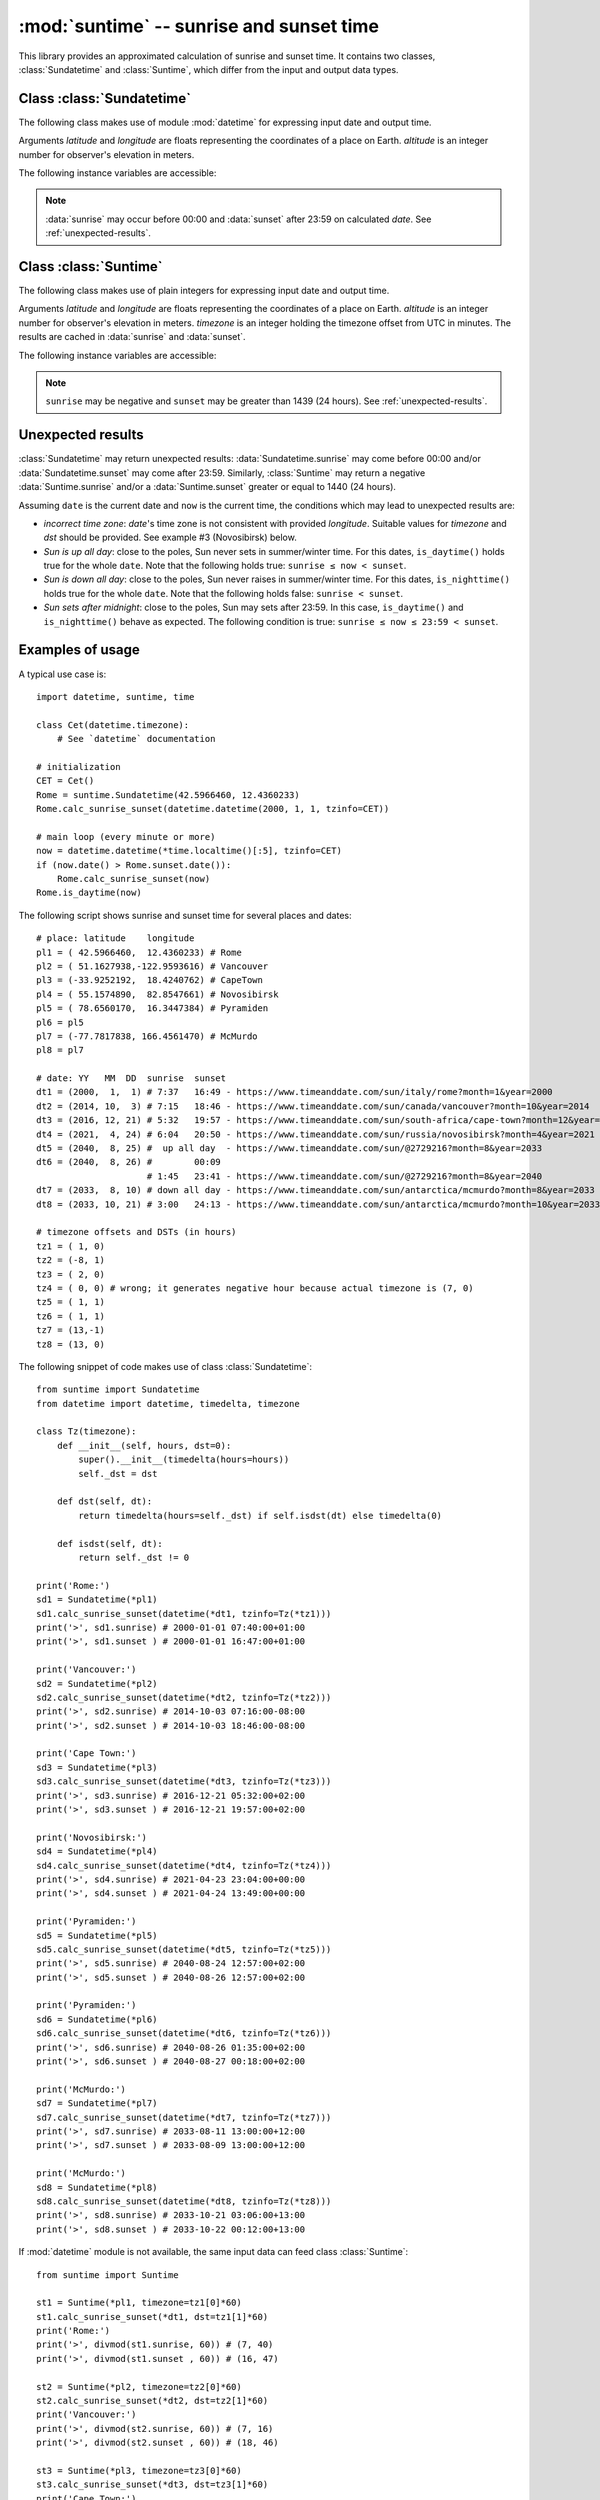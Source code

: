 :mod:`suntime` -- sunrise and sunset time
=========================================

.. module:: suntime
      :synopsis: sunrise and sunset time

This library provides an approximated calculation of sunrise and sunset time.
It contains two classes, :class:`Sundatetime` and :class:`Suntime`, which
differ from the input and output data types.


Class :class:`Sundatetime`
--------------------------

The following class makes use of module :mod:`datetime` for expressing input
date and output time.

.. class:: Sundatetime(latitude, longitude, altitude=0)

   Arguments *latitude* and *longitude* are floats representing the
   coordinates of a place on Earth. *altitude* is an integer number for
   observer's elevation in meters.

.. method:: Sundatetime.calc_sunrise_sunset(date)

   Calculate the sunrise and sunset for the given date. *date* must be an
   *aware* `datetime.datetime` object in the range [2000-01-01; 2100-01-01).
   Time information is ignored, whereas time zone ``tzinfo`` is used to
   provide meaningful output. The results are cached in :data:`sunrise` and
   :data:`sunset` .

.. method:: Sundatetime.is_daytime(now)
            Sundatetime.is_nighttime(now)

   Argument *now* is an *aware* `datetime.datetime` object representing a
   point in time. A boolean value is returned whether Sun is above/below the
   horizon or not, ``None`` when data are meaningless.

.. method:: Sundatetime.is_sunrise(now)
            Sundatetime.is_sunset(now)

   Argument *now* is an *aware* `datetime.datetime` object representing a
   point in time. A boolean value is returned whether *now* matches
   sunrise/sunset time or not, ``None`` when data are meaningless.

The following instance variables are accessible:

.. data:: Sundatetime.latitude
          Sundatetime.longitude

   Float numbers for coordinates on Earth.

.. data:: Sundatetime.altitude

   Elevation in meters for observations above the sea horizon. It corrects
   for both apparent dip and terrestrial refraction.

.. data:: Sundatetime.sunrise
          Sundatetime.sunset

   They hold ``None`` when an instance is created, an *aware*
   `datetime.datetime` after :meth:`calc_sunrise_sunset` is called.

.. note::
   :data:`sunrise` may occur before 00:00 and :data:`sunset` after 23:59
   on calculated *date*.  See :ref:`unexpected-results`.


Class :class:`Suntime`
----------------------

The following class makes use of plain integers for expressing input date and
output time.

.. class:: Suntime(latitude, longitude, altitude=0, timezone=0)

   Arguments *latitude* and *longitude* are floats representing the
   coordinates of a place on Earth. *altitude* is an integer number for
   observer's elevation in meters. *timezone* is an integer holding the
   timezone offset from UTC in minutes. The results are cached in
   :data:`sunrise` and :data:`sunset`.

.. method:: Suntime.calc_sunrise_sunset(year, month, day, dst=0)

   Calculate the sunrise and sunset for the given year, month and day.
   *year* must be in the range [2000; 2100). *dst* is an integer holding the
   offset in minute (usually 60) that accounts for Daylight Saving Time.

.. method:: Suntime.is_daytime(now)
            Suntime.is_nighttime(now)

   Argument *now* is an integer holding the number of minutes since midnight.
   A boolean value is returned whether Sun is above/below the horizon or not,
   ``None`` when data are meaningless.

.. method:: Suntime.is_sunrise(now)
            Suntime.is_sunset(now)

   Argument *now* is an an integer holding the number of minutes since midnight.
   A boolean value is returned whether *now* matches sunrise/sunset time or not,
   ``None`` when data are meaningless.

The following instance variables are accessible:

.. data:: Suntime.latitude
          Suntime.longitude

   Float numbers for coordinates on Earth.

.. data:: Suntime.altitude

   Elevation in meters for observations above the sea horizon. It corrects
   for both apparent dip and terrestrial refraction.

.. data:: Suntime.sunrise
          Suntime.sunset

   It holds ``None`` when an instance is created, an integer for the
   difference in minutes since 00:00 after :meth:`calc_sunrise_sunset`
   is called.

.. note::
   ``sunrise`` may be negative and ``sunset`` may be greater than 1439
   (24 hours). See :ref:`unexpected-results`.

.. _unexpected-results:

Unexpected results
------------------

:class:`Sundatetime` may return unexpected results: :data:`Sundatetime.sunrise`
may come before 00:00 and/or :data:`Sundatetime.sunset` may come after 23:59.
Similarly, :class:`Suntime` may return a negative :data:`Suntime.sunrise`
and/or a :data:`Suntime.sunset` greater or equal to 1440 (24 hours).

Assuming ``date`` is the current date and ``now`` is the current time,
the conditions which may lead to unexpected results are:

* *incorrect time zone*: *date*'s time zone is not consistent with provided
  *longitude*. Suitable values for *timezone* and *dst* should be provided.
  See example #3 (Novosibirsk) below.

* *Sun is up all day*: close to the poles, Sun never sets in summer/winter
  time. For this dates, ``is_daytime()`` holds true for the whole ``date``.
  Note that the following holds true: ``sunrise ≤ now < sunset``.

* *Sun is down all day*: close to the poles, Sun never raises in summer/winter
  time. For this dates, ``is_nighttime()`` holds true for the whole ``date``.
  Note that the following holds false: ``sunrise < sunset``.

* *Sun sets after midnight*: close to the poles, Sun may sets after
  23:59. In this case, ``is_daytime()`` and ``is_nighttime()`` behave as
  expected. The following condition is true: ``sunrise ≤ now ≤ 23:59 < sunset``.


Examples of usage
-----------------

A typical use case is::

    import datetime, suntime, time

    class Cet(datetime.timezone):
        # See `datetime` documentation

    # initialization
    CET = Cet()
    Rome = suntime.Sundatetime(42.5966460, 12.4360233)
    Rome.calc_sunrise_sunset(datetime.datetime(2000, 1, 1, tzinfo=CET))

    # main loop (every minute or more)
    now = datetime.datetime(*time.localtime()[:5], tzinfo=CET)
    if (now.date() > Rome.sunset.date()):
        Rome.calc_sunrise_sunset(now)
    Rome.is_daytime(now)

The following script shows sunrise and sunset time for several places and dates::

    # place: latitude    longitude
    pl1 = ( 42.5966460,  12.4360233) # Rome
    pl2 = ( 51.1627938,-122.9593616) # Vancouver
    pl3 = (-33.9252192,  18.4240762) # CapeTown
    pl4 = ( 55.1574890,  82.8547661) # Novosibirsk
    pl5 = ( 78.6560170,  16.3447384) # Pyramiden
    pl6 = pl5
    pl7 = (-77.7817838, 166.4561470) # McMurdo
    pl8 = pl7

    # date: YY   MM  DD  sunrise  sunset
    dt1 = (2000,  1,  1) # 7:37   16:49 - https://www.timeanddate.com/sun/italy/rome?month=1&year=2000
    dt2 = (2014, 10,  3) # 7:15   18:46 - https://www.timeanddate.com/sun/canada/vancouver?month=10&year=2014
    dt3 = (2016, 12, 21) # 5:32   19:57 - https://www.timeanddate.com/sun/south-africa/cape-town?month=12&year=2016
    dt4 = (2021,  4, 24) # 6:04   20:50 - https://www.timeanddate.com/sun/russia/novosibirsk?month=4&year=2021
    dt5 = (2040,  8, 25) #  up all day  - https://www.timeanddate.com/sun/@2729216?month=8&year=2033
    dt6 = (2040,  8, 26) #        00:09
                         # 1:45   23:41 - https://www.timeanddate.com/sun/@2729216?month=8&year=2040
    dt7 = (2033,  8, 10) # down all day - https://www.timeanddate.com/sun/antarctica/mcmurdo?month=8&year=2033
    dt8 = (2033, 10, 21) # 3:00   24:13 - https://www.timeanddate.com/sun/antarctica/mcmurdo?month=10&year=2033

    # timezone offsets and DSTs (in hours)
    tz1 = ( 1, 0)
    tz2 = (-8, 1)
    tz3 = ( 2, 0)
    tz4 = ( 0, 0) # wrong; it generates negative hour because actual timezone is (7, 0)
    tz5 = ( 1, 1)
    tz6 = ( 1, 1)
    tz7 = (13,-1)
    tz8 = (13, 0)

The following snippet of code makes use of class :class:`Sundatetime`::

    from suntime import Sundatetime
    from datetime import datetime, timedelta, timezone

    class Tz(timezone):
        def __init__(self, hours, dst=0):
            super().__init__(timedelta(hours=hours))
            self._dst = dst

        def dst(self, dt):
            return timedelta(hours=self._dst) if self.isdst(dt) else timedelta(0)

        def isdst(self, dt):
            return self._dst != 0

    print('Rome:')
    sd1 = Sundatetime(*pl1)
    sd1.calc_sunrise_sunset(datetime(*dt1, tzinfo=Tz(*tz1)))
    print('>', sd1.sunrise) # 2000-01-01 07:40:00+01:00
    print('>', sd1.sunset ) # 2000-01-01 16:47:00+01:00

    print('Vancouver:')
    sd2 = Sundatetime(*pl2)
    sd2.calc_sunrise_sunset(datetime(*dt2, tzinfo=Tz(*tz2)))
    print('>', sd2.sunrise) # 2014-10-03 07:16:00-08:00
    print('>', sd2.sunset ) # 2014-10-03 18:46:00-08:00

    print('Cape Town:')
    sd3 = Sundatetime(*pl3)
    sd3.calc_sunrise_sunset(datetime(*dt3, tzinfo=Tz(*tz3)))
    print('>', sd3.sunrise) # 2016-12-21 05:32:00+02:00
    print('>', sd3.sunset ) # 2016-12-21 19:57:00+02:00

    print('Novosibirsk:')
    sd4 = Sundatetime(*pl4)
    sd4.calc_sunrise_sunset(datetime(*dt4, tzinfo=Tz(*tz4)))
    print('>', sd4.sunrise) # 2021-04-23 23:04:00+00:00
    print('>', sd4.sunset ) # 2021-04-24 13:49:00+00:00

    print('Pyramiden:')
    sd5 = Sundatetime(*pl5)
    sd5.calc_sunrise_sunset(datetime(*dt5, tzinfo=Tz(*tz5)))
    print('>', sd5.sunrise) # 2040-08-24 12:57:00+02:00
    print('>', sd5.sunset ) # 2040-08-26 12:57:00+02:00

    print('Pyramiden:')
    sd6 = Sundatetime(*pl6)
    sd6.calc_sunrise_sunset(datetime(*dt6, tzinfo=Tz(*tz6)))
    print('>', sd6.sunrise) # 2040-08-26 01:35:00+02:00
    print('>', sd6.sunset ) # 2040-08-27 00:18:00+02:00

    print('McMurdo:')
    sd7 = Sundatetime(*pl7)
    sd7.calc_sunrise_sunset(datetime(*dt7, tzinfo=Tz(*tz7)))
    print('>', sd7.sunrise) # 2033-08-11 13:00:00+12:00
    print('>', sd7.sunset ) # 2033-08-09 13:00:00+12:00

    print('McMurdo:')
    sd8 = Sundatetime(*pl8)
    sd8.calc_sunrise_sunset(datetime(*dt8, tzinfo=Tz(*tz8)))
    print('>', sd8.sunrise) # 2033-10-21 03:06:00+13:00
    print('>', sd8.sunset ) # 2033-10-22 00:12:00+13:00

If :mod:`datetime` module is not available, the same input data can feed class
:class:`Suntime`::

    from suntime import Suntime

    st1 = Suntime(*pl1, timezone=tz1[0]*60)
    st1.calc_sunrise_sunset(*dt1, dst=tz1[1]*60)
    print('Rome:')
    print('>', divmod(st1.sunrise, 60)) # (7, 40)
    print('>', divmod(st1.sunset , 60)) # (16, 47)

    st2 = Suntime(*pl2, timezone=tz2[0]*60)
    st2.calc_sunrise_sunset(*dt2, dst=tz2[1]*60)
    print('Vancouver:')
    print('>', divmod(st2.sunrise, 60)) # (7, 16)
    print('>', divmod(st2.sunset , 60)) # (18, 46)

    st3 = Suntime(*pl3, timezone=tz3[0]*60)
    st3.calc_sunrise_sunset(*dt3, dst=tz3[1]*60)
    print('Cape Town:')
    print('>', divmod(st3.sunrise, 60)) # (5, 32)
    print('>', divmod(st3.sunset , 60)) # (19, 57)

    st4 = Suntime(*pl4, timezone=tz4[0]*60)
    st4.calc_sunrise_sunset(*dt4, dst=tz4[1]*60)
    print('Novosibirsk:')
    print('>', divmod(st4.sunrise, 60)) # (-1, 4)
    print('>', divmod(st4.sunset , 60)) # (13, 49)

    st5 = Suntime(*pl5, timezone=tz5[0]*60)
    st5.calc_sunrise_sunset(*dt5, dst=tz5[1]*60)
    print('Pyramiden:')
    print('>', divmod(st5.sunrise, 60)) # (-12, 57)
    print('>', divmod(st5.sunset , 60)) # (36, 57)

    st6 = Suntime(*pl6, timezone=tz6[0]*60)
    st6.calc_sunrise_sunset(*dt6, dst=tz6[1]*60)
    print('Pyramiden:')
    print('>', divmod(st6.sunrise, 60)) # (1, 35)
    print('>', divmod(st6.sunset , 60)) # (24, 18)

    st7 = Suntime(*pl7, timezone=tz7[0]*60)
    st7.calc_sunrise_sunset(*dt7, dst=tz7[1]*60)
    print('McMurdo:')
    print('>', divmod(st7.sunrise, 60)) # (37, 0)
    print('>', divmod(st7.sunset , 60)) # (-11, 0)

    st8 = Suntime(*pl8, timezone=tz8[0]*60)
    st8.calc_sunrise_sunset(*dt8, dst=tz8[1]*60)
    print('McMurdo:')
    print('>', divmod(st8.sunrise, 60)) # (3, 6)
    print('>', divmod(st8.sunset , 60)) # (24, 12)
